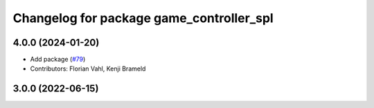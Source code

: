 ^^^^^^^^^^^^^^^^^^^^^^^^^^^^^^^^^^^^^^^^^
Changelog for package game_controller_spl
^^^^^^^^^^^^^^^^^^^^^^^^^^^^^^^^^^^^^^^^^

4.0.0 (2024-01-20)
------------------
* Add package (`#79 <https://github.com/ros-sports/gc_spl/issues/79>`_)
* Contributors: Florian Vahl, Kenji Brameld

3.0.0 (2022-06-15)
------------------
